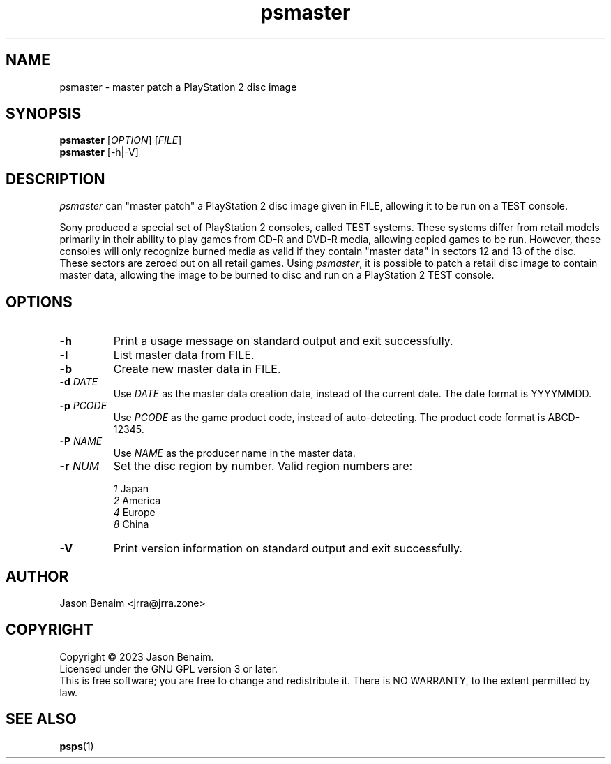 '\" -*- coding: UTF-8 -*-
.TH psmaster 1
.SH NAME
psmaster \- master patch a PlayStation 2 disc image
.SH SYNOPSIS
.nf
\fBpsmaster\fR [\fIOPTION\fR] [\fIFILE\fR]
\fBpsmaster\fR [-h|-V]
.SH DESCRIPTION
.I psmaster
can "master patch" a PlayStation 2 disc image given in FILE, allowing
it to be run on a TEST console.
.P
Sony produced a special set of PlayStation 2 consoles, called TEST
systems. These systems differ from retail models primarily in their
ability to play games from CD-R and DVD-R media, allowing copied games
to be run. However, these consoles will only recognize burned media as
valid if they contain "master data" in sectors 12 and 13 of the disc.
These sectors are zeroed out on all retail games. Using \fIpsmaster\fR,
it is possible to patch a retail disc image to contain master data,
allowing the image to be burned to disc and run on a PlayStation 2 TEST
console.
.SH OPTIONS
.TP
.B \-h
Print a usage message on standard output and exit successfully.
.TP
.B \-l
List master data from FILE.
.TP
.B \-b
Create new master data in FILE.
.TP
.B \-d \fIDATE\fR
Use \fIDATE\fR as the master data creation date, instead of the current
date. The date format is YYYYMMDD.
.TP
.B \-p \fIPCODE\fR
Use \fIPCODE\fR as the game product code, instead of auto-detecting.
The product code format is ABCD-12345.
.TP
.B \-P \fINAME\fR
Use \fINAME\fR as the producer name in the master data.
.TP
.B \-r \fINUM\fR
Set the disc region by number. Valid region numbers are:
.sp
.nf
.TA 2n 20n
\fI1\fR Japan
\fI2\fR America
\fI4\fR Europe
\fI8\fR China
.TP
.B \-V
Print version information on standard output and exit successfully.
.SH AUTHOR
Jason Benaim <jrra@jrra.zone>
.SH COPYRIGHT
Copyright \(co 2023 Jason Benaim.
.br
Licensed under the GNU GPL version 3 or later.
.br
This is free software; you are free to change and redistribute it.
There is NO WARRANTY, to the extent permitted by law.
.SH SEE ALSO
.BR psps (1)
